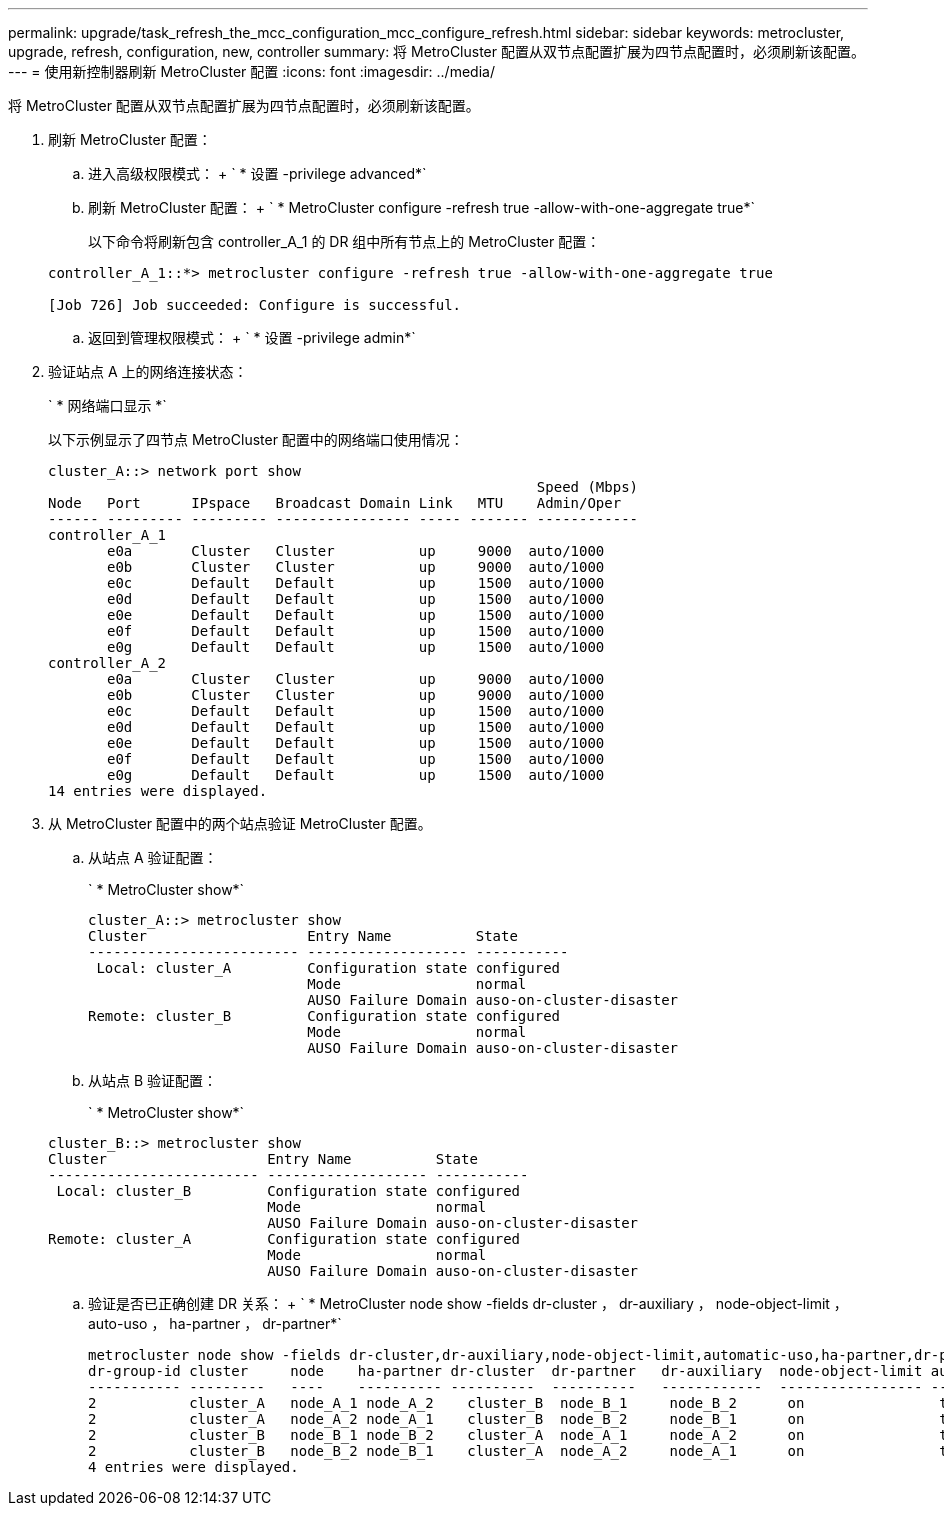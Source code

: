 ---
permalink: upgrade/task_refresh_the_mcc_configuration_mcc_configure_refresh.html 
sidebar: sidebar 
keywords: metrocluster, upgrade, refresh, configuration, new, controller 
summary: 将 MetroCluster 配置从双节点配置扩展为四节点配置时，必须刷新该配置。 
---
= 使用新控制器刷新 MetroCluster 配置
:icons: font
:imagesdir: ../media/


[role="lead"]
将 MetroCluster 配置从双节点配置扩展为四节点配置时，必须刷新该配置。

. 刷新 MetroCluster 配置：
+
.. 进入高级权限模式： + ` * 设置 -privilege advanced*`
.. 刷新 MetroCluster 配置： + ` * MetroCluster configure -refresh true -allow-with-one-aggregate true*`
+
以下命令将刷新包含 controller_A_1 的 DR 组中所有节点上的 MetroCluster 配置：

+
[listing]
----
controller_A_1::*> metrocluster configure -refresh true -allow-with-one-aggregate true

[Job 726] Job succeeded: Configure is successful.
----
.. 返回到管理权限模式： + ` * 设置 -privilege admin*`


. 验证站点 A 上的网络连接状态：
+
` * 网络端口显示 *`

+
以下示例显示了四节点 MetroCluster 配置中的网络端口使用情况：

+
[listing]
----
cluster_A::> network port show
                                                          Speed (Mbps)
Node   Port      IPspace   Broadcast Domain Link   MTU    Admin/Oper
------ --------- --------- ---------------- ----- ------- ------------
controller_A_1
       e0a       Cluster   Cluster          up     9000  auto/1000
       e0b       Cluster   Cluster          up     9000  auto/1000
       e0c       Default   Default          up     1500  auto/1000
       e0d       Default   Default          up     1500  auto/1000
       e0e       Default   Default          up     1500  auto/1000
       e0f       Default   Default          up     1500  auto/1000
       e0g       Default   Default          up     1500  auto/1000
controller_A_2
       e0a       Cluster   Cluster          up     9000  auto/1000
       e0b       Cluster   Cluster          up     9000  auto/1000
       e0c       Default   Default          up     1500  auto/1000
       e0d       Default   Default          up     1500  auto/1000
       e0e       Default   Default          up     1500  auto/1000
       e0f       Default   Default          up     1500  auto/1000
       e0g       Default   Default          up     1500  auto/1000
14 entries were displayed.
----
. 从 MetroCluster 配置中的两个站点验证 MetroCluster 配置。
+
.. 从站点 A 验证配置：
+
` * MetroCluster show*`

+
[listing]
----
cluster_A::> metrocluster show
Cluster                   Entry Name          State
------------------------- ------------------- -----------
 Local: cluster_A         Configuration state configured
                          Mode                normal
                          AUSO Failure Domain auso-on-cluster-disaster
Remote: cluster_B         Configuration state configured
                          Mode                normal
                          AUSO Failure Domain auso-on-cluster-disaster
----
.. 从站点 B 验证配置：
+
` * MetroCluster show*`

+
[listing]
----
cluster_B::> metrocluster show
Cluster                   Entry Name          State
------------------------- ------------------- -----------
 Local: cluster_B         Configuration state configured
                          Mode                normal
                          AUSO Failure Domain auso-on-cluster-disaster
Remote: cluster_A         Configuration state configured
                          Mode                normal
                          AUSO Failure Domain auso-on-cluster-disaster
----
.. 验证是否已正确创建 DR 关系： + ` * MetroCluster node show -fields dr-cluster ， dr-auxiliary ， node-object-limit ， auto-uso ， ha-partner ， dr-partner*`
+
[listing]
----
metrocluster node show -fields dr-cluster,dr-auxiliary,node-object-limit,automatic-uso,ha-partner,dr-partner
dr-group-id cluster     node    ha-partner dr-cluster  dr-partner   dr-auxiliary  node-object-limit automatic-uso
----------- ---------   ----    ---------- ----------  ----------   ------------  ----------------- -------------
2           cluster_A   node_A_1 node_A_2    cluster_B  node_B_1     node_B_2      on                true
2           cluster_A   node_A_2 node_A_1    cluster_B  node_B_2     node_B_1      on                true
2           cluster_B   node_B_1 node_B_2    cluster_A  node_A_1     node_A_2      on                true
2           cluster_B   node_B_2 node_B_1    cluster_A  node_A_2     node_A_1      on                true
4 entries were displayed.
----



